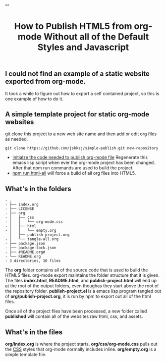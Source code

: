 # -*- org-confirm-babel-evaluate: nil; -*-
#+TITLE: How to Publish HTML5 from org-mode Without all of the Default Styles and Javascript
#+HTML_HEAD: "<link rel='stylesheet' type='text/css' href='../css/org-mode.css'>"

** I could not find an example of a static website exported from org-mode.  
It took a while to figure out how to export a self contained project, so this is one example of how to do it.

** A simple template project for static org-mode websites
git clone this project to a new web site name and then add or edit org files as needed.
#+BEGIN_EXAMPLE
  git clone https://github.com/jskksj/simple-publish.git new-repository
#+END_EXAMPLE

- [[file:org/publish-project.org::*Initialize%20the%20publishing%20properties][Initialze the code needed to publish org-mode file]] Regenerate this emacs lisp script when ever the org-mode project has been changed. After that npm run commands are used to build the project.
- [[file:package.json::"html-all":%20"emacs%20--batch%20--load%20publish-project.el%20--eval%20'(org-publish%20\"simple-publish\"%20t)'"][npm run html-all]] will force a build of all org files into HTML5.
  
** What's in the folders
   :PROPERTIES:
   :ORDERED:  t
   :END:
#+NAME: folder-description
#+BEGIN_SRC shell :exports results :results list code
  tree
#+END_SRC

#+RESULTS: folder-description
#+BEGIN_SRC shell
- .
- ├── index.org
- ├── LICENSE
- ├── org
- │   ├── css
- │   │   └── org-mode.css
- │   ├── html
- │   │   └── empty.org
- │   ├── publish-project.org
- │   └── tangle-all.org
- ├── package.json
- ├── package-lock.json
- ├── #README.org#
- └── README.org
- 3 directories, 10 files
#+END_SRC



The *org* folder contains all of the source code that is used to build the HTML5 files.  org-mode export maintains the folder structure that it is given.  The files *index.html*, *README.html*, and *publish-project.html* will end up at the root of the output folders, even thoughas they start above the root of the repository folder. *publish-project.el* is a emacs lisp program tangled out of *org/publish-project.org*, it is run by npm to export out all of the html files.

Once all of the project files have been processed, a new folder called *published* will contain all of the websites raw html, css, and assets.

** What's in the files
*org/index.org* is where the project starts. *org/css/org-mode.css* pulls out the [[file:org/css/org-mode.css::.title%20{][CSS]] styles that org-mode normally includes inline. *org/empty.org* is a simple template file.
